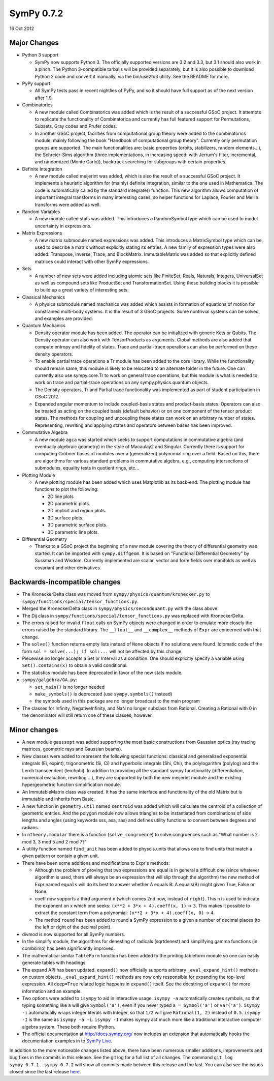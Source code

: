 ===========
SymPy 0.7.2
===========

16 Oct 2012

Major Changes
=============

* Python 3 support

  - SymPy now supports Python 3. The officially supported versions are 3.2 and
    3.3, but 3.1 should also work in a pinch. The Python 3-compatible tarballs
    will be provided separately, but it is also possible to download Python 2 code
    and convert it manually, via the bin/use2to3 utility. See the README for more.

* PyPy support

  - All SymPy tests pass in recent nightlies of PyPy, and so it should have full
    support as of the next version after 1.9.

* Combinatorics

  - A new module called Combinatorics was added which is the result of a
    successful GSoC project. It attempts to replicate the functionality of
    Combinatorica and currently has full featured support for Permutations,
    Subsets, Gray codes and Prufer codes.

  - In another GSoC project, facilities from computational group theory were added
    to the combinatorics module, mainly following the book "Handbook of
    computational group theory". Currently only permutation groups are
    supported. The main functionalities are: basic properties (orbits,
    stabilizers, random elements...), the Schreier-Sims algorithm (three
    implementations, in increasing speed: with Jerrum's filter, incremental, and
    randomized (Monte Carlo)), backtrack searching for subgroups with certain
    properties.

* Definite Integration

  - A new module called meijerint was added, which is also the result of a
    successful GSoC project. It implements a heuristic algorithm for (mainly)
    definite integration, similar to the one used in Mathematica. The code is
    automatically called by the standard integrate() function. This new algorithm
    allows computation of important integral transforms in many interesting cases,
    so helper functions for Laplace, Fourier and Mellin transforms were added as
    well.

* Random Variables

  - A new module called stats was added. This introduces a RandomSymbol type which
    can be used to model uncertainty in expressions.

* Matrix Expressions

  - A new matrix submodule named expressions was added. This introduces a
    MatrixSymbol type which can be used to describe a matrix without explicitly
    stating its entries. A new family of expression types were also added:
    Transpose, Inverse, Trace, and BlockMatrix. ImmutableMatrix was added so that
    explicitly defined matrices could interact with other SymPy expressions.

* Sets

  - A number of new sets were added including atomic sets like FiniteSet, Reals,
    Naturals, Integers, UniversalSet as well as compound sets like ProductSet and
    TransformationSet. Using these building blocks it is possible to build up a
    great variety of interesting sets.

* Classical Mechanics

  - A physics submodule named machanics was added which assists in formation of
    equations of motion for constrained multi-body systems. It is the result of 3
    GSoC projects. Some nontrivial systems can be solved, and examples are
    provided.

* Quantum Mechanics

  - Density operator module has been added. The operator can be initialized with
    generic Kets or Qubits. The Density operator can also work with TensorProducts
    as arguments. Global methods are also added that compute entropy and fidelity
    of states. Trace and partial-trace operations can also be performed on these
    density operators.

  - To enable partial trace operations a Tr module has been added to the core
    library.  While the functionality should remain same, this module is likely to
    be relocated to an alternate folder in the future. One can currently also use
    sympy.core.Tr to work on general trace operations, but this module is what is
    needed to work on trace and partial-trace operations on any
    sympy.physics.quantum objects.

  - The Density operators, Tr and Partial trace functionality was implemented as
    part of student participation in GSoC 2012.

  - Expanded angular momentum to include coupled-basis states and product-basis
    states. Operators can also be treated as acting on the coupled basis (default
    behavior) or on one component of the tensor product states. The methods for
    coupling and uncoupling these states can work on an arbitrary number of
    states.  Representing, rewriting and applying states and operators between
    bases has been improved.

* Commutative Algebra

  - A new module ``agca`` was started which seeks to support computations in
    commutative algebra (and eventually algebraic geometry) in the style of
    Macaulay2 and Singular. Currently there is support for computing Gröbner
    bases of modules over a (generalized) polynomial ring over a field. Based on
    this, there are algorithms for various standard problems in commutative
    algebra, e.g., computing intersections of submodules, equality tests in
    quotient rings, etc...

* Plotting Module

  - A new plotting module has been added which uses Matplotlib as its
    back-end. The plotting module has functions to plot the following:

    * 2D line plots
    * 2D parametric plots.
    * 2D implicit and region plots.
    * 3D surface plots.
    * 3D parametric surface plots.
    * 3D parametric line plots.

* Differential Geometry

  - Thanks to a GSoC project the beginning of a new module covering the theory of
    differential geometry was started. It can be imported with
    ``sympy.diffgeom``. It is based on "Functional Differential Geometry" by Sussman
    and Wisdom. Currently implemented are scalar, vector and form fields over
    manifolds as well as covariant and other derivatives.

Backwards-incompatible changes
==============================

- The KroneckerDelta class was moved from ``sympy/physics/quantum/kronecker.py`` to
  ``sympy/functions/special/tensor_functions.py``.

- Merged the KroneckerDelta class in ``sympy/physics/secondquant.py`` with the
  class above.

- The Dij class in ``sympy/functions/special/tensor_functions.py`` was replaced
  with KroneckerDelta.

- The errors raised for invalid ``float`` calls on SymPy objects were changed in
  order to emulate more closely the errors raised by the standard library. The
  ``__float__`` and ``__complex__`` methods of ``Expr`` are concerned with that
  change.

- The ``solve()`` function returns empty lists instead of ``None`` objects if no
  solutions were found. Idiomatic code of the form ``sol = solve(...); if
  sol:...`` will not be affected by this change.

- Piecewise no longer accepts a Set or Interval as a condition. One should
  explicitly specify a variable using ``Set().contains(x)`` to obtain a valid
  conditional.

- The statistics module has been deprecated in favor of the new stats module.

- ``sympy/galgebra/GA.py``:

  * ``set_main()`` is no longer needed
  * ``make_symbols()`` is deprecated (use ``sympy.symbols()`` instead)
  * the symbols used in this package are no longer broadcast to the main program

- The classes for Infinity, NegativeInfinity, and NaN no longer subclass from
  Rational.  Creating a Rational with 0 in the denominator will still return
  one of these classes, however.

Minor changes
=============

- A new module ``gaussopt`` was added supporting the most basic constructions
  from Gaussian optics (ray tracing matrices, geometric rays and Gaussian
  beams).

- New classes were added to represent the following special functions:
  classical and generalized exponential integrals (Ei, expint), trigonometric
  (Si, Ci) and hyperbolic integrals (Shi, Chi), the polylogarithm (polylog)
  and the Lerch transcendent (lerchphi). In addition to providing all the
  standard sympy functionality (differentiation, numerical evaluation,
  rewriting ...), they are supported by both the new meijerint module and the
  existing hypergeometric function simplification module.

- An ImmutableMatrix class was created. It has the same interface and
  functionality of the old Matrix but is immutable and inherits from Basic.

- A new function in ``geometry.util`` named ``centroid`` was added which will
  calculate the centroid of a collection of geometric entities. And the
  polygon module now allows triangles to be instantiated from combinations of
  side lengths and angles (using keywords sss, asa, sas) and defines utility
  functions to convert between degrees and radians.

- In ``ntheory.modular`` there is a function (``solve_congruence``) to solve
  congruences such as "What number is 2 mod 3, 3 mod 5 and 2 mod 7?"

- A utility function named ``find_unit`` has been added to physcis.units that
  allows one to find units that match a given pattern or contain a given unit.

- There have been some additions and modifications to Expr's methods:

  - Although the problem of proving that two expressions are equal is in general
    a difficult one (since whatever algorithm is used, there will always be an
    expression that will slip through the algorithm) the new method of Expr
    named ``equals`` will do its best to answer whether A equals B: A.equals(B)
    might given True, False or None.

  - coeff now supports a third argument ``n`` (which comes 2nd now, instead of
    ``right``). This ``n`` is used to indicate the exponent on x which one seeks:
    ``(x**2 + 3*x + 4).coeff(x, 1)`` -> ``3``.  This makes it possible to extract the
    constant term from a polynomial: ``(x**2 + 3*x + 4).coeff(x, 0)`` -> ``4``.

  - The method ``round`` has been added to round a SymPy expression to a given a
    number of decimal places (to the left or right of the decimal point).

- divmod is now supported for all SymPy numbers.

- In the simplify module, the algorithms for denesting of radicals
  (sqrtdenest) and simplifying gamma functions (in combsimp) has been
  significantly improved.

- The mathematica-similar ``TableForm`` function has been added to the
  printing.tableform module so one can easily generate tables with headings.

- The expand API has been updated.  ``expand()`` now officially supports
  arbitrary ``_eval_expand_hint()`` methods on custom
  objects. ``_eval_expand_hint()`` methods are now only responsible for
  expanding the top-level expression.  All ``deep=True`` related logic happens
  in ``expand()`` itself.  See the docstring of ``expand()``
  for more information and an example.

- Two options were added to ``isympy`` to aid in interactive usage.  ``isympy -a``
  automatically creates symbols, so that typing something like ``a`` will give
  ``Symbol('a')``, even if you never typed ``a = Symbol('a')`` or ``var('a')``.
  ``isympy -i`` automatically wraps integer literals with Integer, so that ``1/2``
  will give ``Rational(1, 2)`` instead of ``0.5``.  ``isympy -I`` is the same as
  ``isympy -a -i``.  ``isympy -I`` makes isympy act much more like a traditional
  interactive computer algebra system.  These both require IPython.

- The official documentation at http://docs.sympy.org/ now includes an
  extension that automatically hooks the documentation examples in to
  `SymPy Live <http://live.sympy.org>`_.

In addition to the more noticeable changes listed above, there have been
numerous smaller additions, improvements and bug fixes in the commits in
this release. See the git log for a full list of all changes. The command
``git log sympy-0.7.1..sympy-0.7.2`` will show all commits made between this
release and the last. You can also see the issues closed since the last
release `here <https://github.com/sympy/sympy/issues?utf8=%E2%9C%93&q=is%3Aissue%20closed%3A%222011-07-29%20..%202012-10-16%22>`_.
